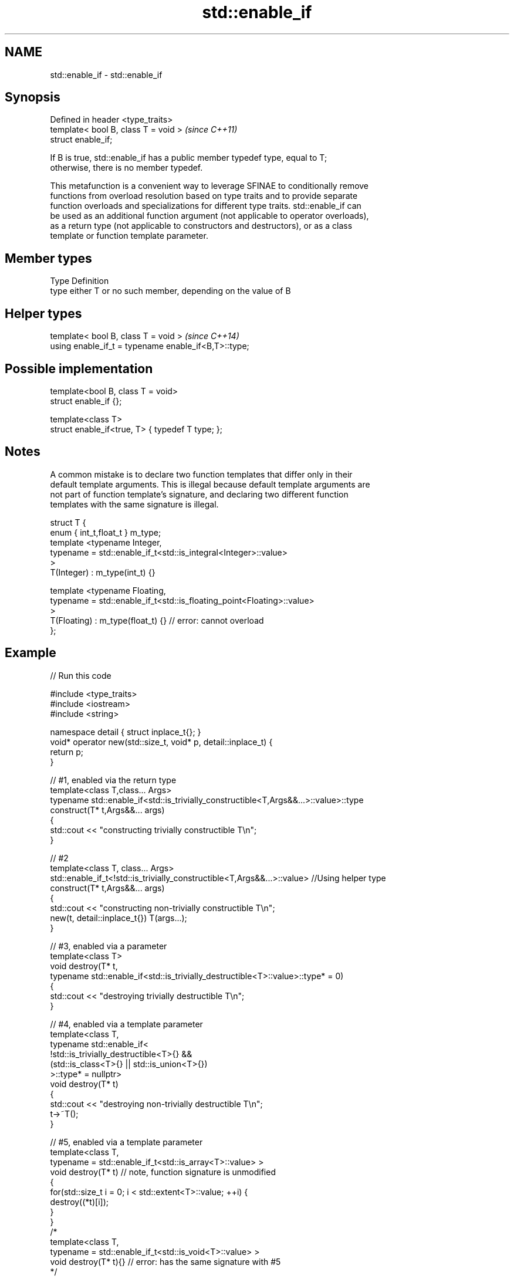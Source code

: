 .TH std::enable_if 3 "Nov 25 2015" "2.1 | http://cppreference.com" "C++ Standard Libary"
.SH NAME
std::enable_if \- std::enable_if

.SH Synopsis
   Defined in header <type_traits>
   template< bool B, class T = void >  \fI(since C++11)\fP
   struct enable_if;

   If B is true, std::enable_if has a public member typedef type, equal to T;
   otherwise, there is no member typedef.

   This metafunction is a convenient way to leverage SFINAE to conditionally remove
   functions from overload resolution based on type traits and to provide separate
   function overloads and specializations for different type traits. std::enable_if can
   be used as an additional function argument (not applicable to operator overloads),
   as a return type (not applicable to constructors and destructors), or as a class
   template or function template parameter.

.SH Member types

   Type Definition
   type either T or no such member, depending on the value of B

.SH Helper types

   template< bool B, class T = void >                  \fI(since C++14)\fP
   using enable_if_t = typename enable_if<B,T>::type;

.SH Possible implementation

   template<bool B, class T = void>
   struct enable_if {};
    
   template<class T>
   struct enable_if<true, T> { typedef T type; };

.SH Notes

   A common mistake is to declare two function templates that differ only in their
   default template arguments. This is illegal because default template arguments are
   not part of function template's signature, and declaring two different function
   templates with the same signature is illegal.

 struct T {
     enum { int_t,float_t } m_type;
     template <typename Integer,
               typename = std::enable_if_t<std::is_integral<Integer>::value>
     >
     T(Integer) : m_type(int_t) {}
  
     template <typename Floating,
               typename = std::enable_if_t<std::is_floating_point<Floating>::value>
     >
     T(Floating) : m_type(float_t) {} // error: cannot overload
 };

.SH Example

   
// Run this code

 #include <type_traits>
 #include <iostream>
 #include <string>
  
 namespace detail { struct inplace_t{}; }
 void* operator new(std::size_t, void* p, detail::inplace_t) {
     return p;
 }
  
 // #1, enabled via the return type
 template<class T,class... Args>
 typename std::enable_if<std::is_trivially_constructible<T,Args&&...>::value>::type
     construct(T* t,Args&&... args)
 {
     std::cout << "constructing trivially constructible T\\n";
 }
  
 // #2
 template<class T, class... Args>
 std::enable_if_t<!std::is_trivially_constructible<T,Args&&...>::value> //Using helper type
     construct(T* t,Args&&... args)
 {
     std::cout << "constructing non-trivially constructible T\\n";
     new(t, detail::inplace_t{}) T(args...);
 }
  
 // #3, enabled via a parameter
 template<class T>
 void destroy(T* t,
              typename std::enable_if<std::is_trivially_destructible<T>::value>::type* = 0)
 {
     std::cout << "destroying trivially destructible T\\n";
 }
  
 // #4, enabled via a template parameter
 template<class T,
          typename std::enable_if<
              !std::is_trivially_destructible<T>{} &&
              (std::is_class<T>{} || std::is_union<T>{})
             >::type* = nullptr>
 void destroy(T* t)
 {
     std::cout << "destroying non-trivially destructible T\\n";
     t->~T();
 }
  
 // #5, enabled via a template parameter
 template<class T,
         typename = std::enable_if_t<std::is_array<T>::value> >
 void destroy(T* t) // note, function signature is unmodified
 {
     for(std::size_t i = 0; i < std::extent<T>::value; ++i) {
         destroy((*t)[i]);
     }
 }
 /*
 template<class T,
         typename = std::enable_if_t<std::is_void<T>::value> >
 void destroy(T* t){} // error: has the same signature with #5
 */
  
 // the partial specialization of A is enabled via a template parameter
 template<class T, class Enable = void>
 class A {}; // primary template
  
 template<class T>
 class A<T, typename std::enable_if<std::is_floating_point<T>::value>::type> {
 }; // specialization for floating point types
  
 int main()
 {
     std::aligned_union_t<0,int,std::string> u;
  
     construct(reinterpret_cast<int*>(&u));
     destroy(reinterpret_cast<int*>(&u));
  
     construct(reinterpret_cast<std::string*>(&u),"Hello");
     destroy(reinterpret_cast<std::string*>(&u));
  
     A<int> a1; // OK, matches the primary template
     A<double> a2; // OK, matches the partial specialization
 }

.SH Output:

 constructing trivially constructible T
 destroying trivially destructible T
 constructing non-trivially constructible T
 destroying non-trivially destructible T

.SH See also

   void_t  void variadic alias template
   \fI(C++17)\fP (alias template) 

     * static_assert
     * SFINAE
